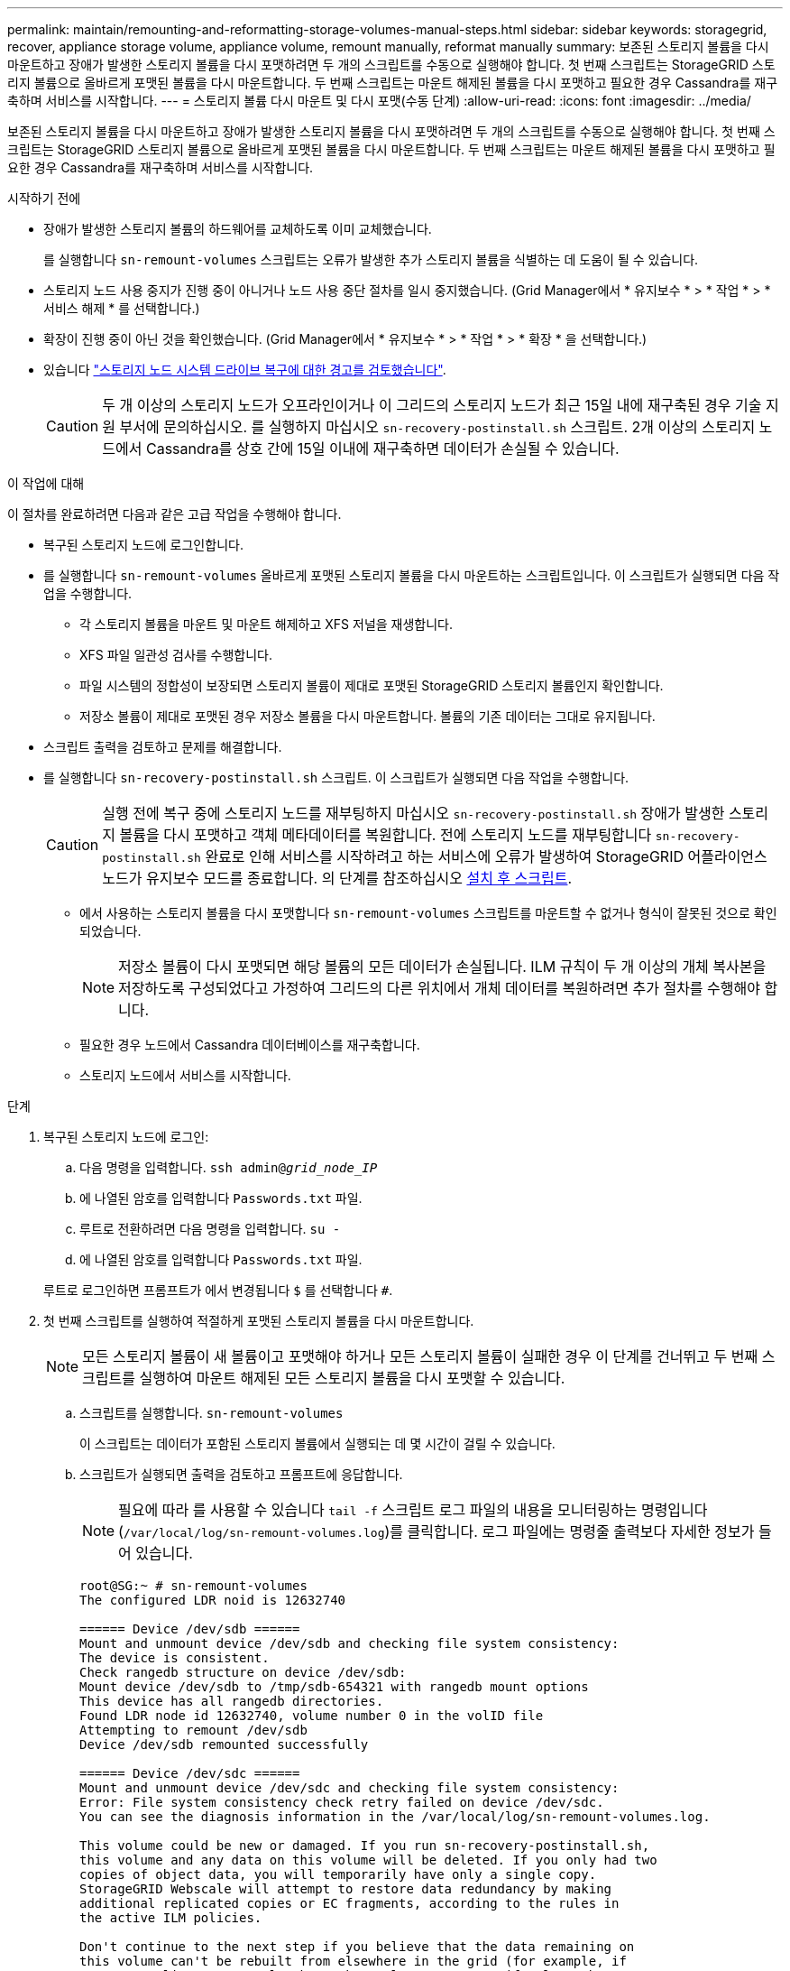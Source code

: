 ---
permalink: maintain/remounting-and-reformatting-storage-volumes-manual-steps.html 
sidebar: sidebar 
keywords: storagegrid, recover, appliance storage volume, appliance volume, remount manually, reformat manually 
summary: 보존된 스토리지 볼륨을 다시 마운트하고 장애가 발생한 스토리지 볼륨을 다시 포맷하려면 두 개의 스크립트를 수동으로 실행해야 합니다. 첫 번째 스크립트는 StorageGRID 스토리지 볼륨으로 올바르게 포맷된 볼륨을 다시 마운트합니다. 두 번째 스크립트는 마운트 해제된 볼륨을 다시 포맷하고 필요한 경우 Cassandra를 재구축하며 서비스를 시작합니다. 
---
= 스토리지 볼륨 다시 마운트 및 다시 포맷(수동 단계)
:allow-uri-read: 
:icons: font
:imagesdir: ../media/


[role="lead"]
보존된 스토리지 볼륨을 다시 마운트하고 장애가 발생한 스토리지 볼륨을 다시 포맷하려면 두 개의 스크립트를 수동으로 실행해야 합니다. 첫 번째 스크립트는 StorageGRID 스토리지 볼륨으로 올바르게 포맷된 볼륨을 다시 마운트합니다. 두 번째 스크립트는 마운트 해제된 볼륨을 다시 포맷하고 필요한 경우 Cassandra를 재구축하며 서비스를 시작합니다.

.시작하기 전에
* 장애가 발생한 스토리지 볼륨의 하드웨어를 교체하도록 이미 교체했습니다.
+
를 실행합니다 `sn-remount-volumes` 스크립트는 오류가 발생한 추가 스토리지 볼륨을 식별하는 데 도움이 될 수 있습니다.

* 스토리지 노드 사용 중지가 진행 중이 아니거나 노드 사용 중단 절차를 일시 중지했습니다. (Grid Manager에서 * 유지보수 * > * 작업 * > * 서비스 해제 * 를 선택합니다.)
* 확장이 진행 중이 아닌 것을 확인했습니다. (Grid Manager에서 * 유지보수 * > * 작업 * > * 확장 * 을 선택합니다.)
* 있습니다 link:reviewing-warnings-for-system-drive-recovery.html["스토리지 노드 시스템 드라이브 복구에 대한 경고를 검토했습니다"].
+

CAUTION: 두 개 이상의 스토리지 노드가 오프라인이거나 이 그리드의 스토리지 노드가 최근 15일 내에 재구축된 경우 기술 지원 부서에 문의하십시오. 를 실행하지 마십시오 `sn-recovery-postinstall.sh` 스크립트. 2개 이상의 스토리지 노드에서 Cassandra를 상호 간에 15일 이내에 재구축하면 데이터가 손실될 수 있습니다.



.이 작업에 대해
이 절차를 완료하려면 다음과 같은 고급 작업을 수행해야 합니다.

* 복구된 스토리지 노드에 로그인합니다.
* 를 실행합니다 `sn-remount-volumes` 올바르게 포맷된 스토리지 볼륨을 다시 마운트하는 스크립트입니다. 이 스크립트가 실행되면 다음 작업을 수행합니다.
+
** 각 스토리지 볼륨을 마운트 및 마운트 해제하고 XFS 저널을 재생합니다.
** XFS 파일 일관성 검사를 수행합니다.
** 파일 시스템의 정합성이 보장되면 스토리지 볼륨이 제대로 포맷된 StorageGRID 스토리지 볼륨인지 확인합니다.
** 저장소 볼륨이 제대로 포맷된 경우 저장소 볼륨을 다시 마운트합니다. 볼륨의 기존 데이터는 그대로 유지됩니다.


* 스크립트 출력을 검토하고 문제를 해결합니다.
* 를 실행합니다 `sn-recovery-postinstall.sh` 스크립트. 이 스크립트가 실행되면 다음 작업을 수행합니다.
+

CAUTION: 실행 전에 복구 중에 스토리지 노드를 재부팅하지 마십시오 `sn-recovery-postinstall.sh` 장애가 발생한 스토리지 볼륨을 다시 포맷하고 객체 메타데이터를 복원합니다. 전에 스토리지 노드를 재부팅합니다 `sn-recovery-postinstall.sh` 완료로 인해 서비스를 시작하려고 하는 서비스에 오류가 발생하여 StorageGRID 어플라이언스 노드가 유지보수 모드를 종료합니다. 의 단계를 참조하십시오 <<post-install-script-step,설치 후 스크립트>>.

+
** 에서 사용하는 스토리지 볼륨을 다시 포맷합니다 `sn-remount-volumes` 스크립트를 마운트할 수 없거나 형식이 잘못된 것으로 확인되었습니다.
+

NOTE: 저장소 볼륨이 다시 포맷되면 해당 볼륨의 모든 데이터가 손실됩니다. ILM 규칙이 두 개 이상의 개체 복사본을 저장하도록 구성되었다고 가정하여 그리드의 다른 위치에서 개체 데이터를 복원하려면 추가 절차를 수행해야 합니다.

** 필요한 경우 노드에서 Cassandra 데이터베이스를 재구축합니다.
** 스토리지 노드에서 서비스를 시작합니다.




.단계
. 복구된 스토리지 노드에 로그인:
+
.. 다음 명령을 입력합니다. `ssh admin@_grid_node_IP_`
.. 에 나열된 암호를 입력합니다 `Passwords.txt` 파일.
.. 루트로 전환하려면 다음 명령을 입력합니다. `su -`
.. 에 나열된 암호를 입력합니다 `Passwords.txt` 파일.


+
루트로 로그인하면 프롬프트가 에서 변경됩니다 `$` 를 선택합니다 `#`.

. 첫 번째 스크립트를 실행하여 적절하게 포맷된 스토리지 볼륨을 다시 마운트합니다.
+

NOTE: 모든 스토리지 볼륨이 새 볼륨이고 포맷해야 하거나 모든 스토리지 볼륨이 실패한 경우 이 단계를 건너뛰고 두 번째 스크립트를 실행하여 마운트 해제된 모든 스토리지 볼륨을 다시 포맷할 수 있습니다.

+
.. 스크립트를 실행합니다. `sn-remount-volumes`
+
이 스크립트는 데이터가 포함된 스토리지 볼륨에서 실행되는 데 몇 시간이 걸릴 수 있습니다.

.. 스크립트가 실행되면 출력을 검토하고 프롬프트에 응답합니다.
+

NOTE: 필요에 따라 를 사용할 수 있습니다 `tail -f` 스크립트 로그 파일의 내용을 모니터링하는 명령입니다 (`/var/local/log/sn-remount-volumes.log`)를 클릭합니다. 로그 파일에는 명령줄 출력보다 자세한 정보가 들어 있습니다.

+
[listing]
----
root@SG:~ # sn-remount-volumes
The configured LDR noid is 12632740

====== Device /dev/sdb ======
Mount and unmount device /dev/sdb and checking file system consistency:
The device is consistent.
Check rangedb structure on device /dev/sdb:
Mount device /dev/sdb to /tmp/sdb-654321 with rangedb mount options
This device has all rangedb directories.
Found LDR node id 12632740, volume number 0 in the volID file
Attempting to remount /dev/sdb
Device /dev/sdb remounted successfully

====== Device /dev/sdc ======
Mount and unmount device /dev/sdc and checking file system consistency:
Error: File system consistency check retry failed on device /dev/sdc.
You can see the diagnosis information in the /var/local/log/sn-remount-volumes.log.

This volume could be new or damaged. If you run sn-recovery-postinstall.sh,
this volume and any data on this volume will be deleted. If you only had two
copies of object data, you will temporarily have only a single copy.
StorageGRID Webscale will attempt to restore data redundancy by making
additional replicated copies or EC fragments, according to the rules in
the active ILM policies.

Don't continue to the next step if you believe that the data remaining on
this volume can't be rebuilt from elsewhere in the grid (for example, if
your ILM policy uses a rule that makes only one copy or if volumes have
failed on multiple nodes). Instead, contact support to determine how to
recover your data.

====== Device /dev/sdd ======
Mount and unmount device /dev/sdd and checking file system consistency:
Failed to mount device /dev/sdd
This device could be an uninitialized disk or has corrupted superblock.
File system check might take a long time. Do you want to continue? (y or n) [y/N]? y

Error: File system consistency check retry failed on device /dev/sdd.
You can see the diagnosis information in the /var/local/log/sn-remount-volumes.log.

This volume could be new or damaged. If you run sn-recovery-postinstall.sh,
this volume and any data on this volume will be deleted. If you only had two
copies of object data, you will temporarily have only a single copy.
StorageGRID Webscale will attempt to restore data redundancy by making
additional replicated copies or EC fragments, according to the rules in
the active ILM policies.

Don't continue to the next step if you believe that the data remaining on
this volume can't be rebuilt from elsewhere in the grid (for example, if
your ILM policy uses a rule that makes only one copy or if volumes have
failed on multiple nodes). Instead, contact support to determine how to
recover your data.

====== Device /dev/sde ======
Mount and unmount device /dev/sde and checking file system consistency:
The device is consistent.
Check rangedb structure on device /dev/sde:
Mount device /dev/sde to /tmp/sde-654321 with rangedb mount options
This device has all rangedb directories.
Found LDR node id 12000078, volume number 9 in the volID file
Error: This volume does not belong to this node. Fix the attached volume and re-run this script.
----
+
예제 출력에서 한 스토리지 볼륨이 성공적으로 다시 마운트되었으며 세 개의 스토리지 볼륨에 오류가 발생했습니다.

+
*** `/dev/sdb` XFS 파일 시스템 일관성 검사를 통과했으며 유효한 볼륨 구조를 가지고 있으므로 성공적으로 다시 마운트되었습니다. 스크립트에 의해 다시 마운트된 디바이스의 데이터는 보존됩니다.
*** `/dev/sdc` 스토리지 볼륨이 새 볼륨이거나 손상되었기 때문에 XFS 파일 시스템 일관성 검사에 실패했습니다.
*** `/dev/sdd` 디스크가 초기화되지 않았거나 디스크의 수퍼 블록이 손상되어 마운트할 수 없습니다. 스크립트가 스토리지 볼륨을 마운트할 수 없는 경우 파일 시스템 정합성 검사를 실행할 것인지 묻는 메시지가 표시됩니다.
+
**** 스토리지 볼륨이 새 디스크에 연결되어 있는 경우 프롬프트에 * N * 으로 응답합니다. 새 디스크에서 파일 시스템을 확인할 필요가 없습니다.
**** 스토리지 볼륨이 기존 디스크에 연결되어 있는 경우 프롬프트에 * Y * 로 응답합니다. 파일 시스템 검사 결과를 사용하여 손상의 원인을 확인할 수 있습니다. 결과가 에 저장됩니다 `/var/local/log/sn-remount-volumes.log` 로그 파일.


*** `/dev/sde` XFS 파일 시스템 일관성 검사를 통과했으며 유효한 볼륨 구조를 가지고 있었지만 volid 파일의 LDR 노드 ID가 이 스토리지 노드( )의 ID와 일치하지 않습니다 `configured LDR noid` 상단에 표시됨). 이 메시지는 이 볼륨이 다른 스토리지 노드에 속함을 나타냅니다.




. 스크립트 출력을 검토하고 문제를 해결합니다.
+

CAUTION: 스토리지 볼륨이 XFS 파일 시스템 일관성 검사에 실패했거나 마운트할 수 없는 경우 출력에서 오류 메시지를 자세히 검토합니다. 를 실행할 때의 영향을 이해해야 합니다 `sn-recovery-postinstall.sh` 이 볼륨에 대한 스크립트입니다.

+
.. 결과에 예상한 모든 볼륨에 대한 항목이 포함되어 있는지 확인합니다. 목록에 볼륨이 없으면 스크립트를 다시 실행합니다.
.. 마운트된 모든 디바이스에 대한 메시지를 검토합니다. 스토리지 볼륨이 이 스토리지 노드에 속해 있지 않음을 나타내는 오류가 없는지 확인합니다.
+
이 예에서 의 출력입니다 `/dev/sde` 다음 오류 메시지가 포함됩니다.

+
[listing]
----
Error: This volume does not belong to this node. Fix the attached volume and re-run this script.
----
+

CAUTION: 스토리지 볼륨이 다른 스토리지 노드에 속하는 것으로 보고되면 기술 지원 부서에 문의하십시오. 를 실행하는 경우 `sn-recovery-postinstall.sh` 스크립트에서 스토리지 볼륨이 다시 포맷되어 데이터가 손실될 수 있습니다.

.. 스토리지 디바이스를 마운트할 수 없는 경우 디바이스 이름을 기록해 두고 디바이스를 복구하거나 교체합니다.
+

NOTE: 마운트할 수 없는 스토리지 디바이스를 복구하거나 교체해야 합니다.

+
디바이스 이름을 사용하여 볼륨 ID를 조회합니다. 볼륨 ID는 를 실행할 때 입력해야 합니다 `repair-data` 개체 데이터를 볼륨에 복원하는 스크립트(다음 절차)

.. UNMOUNTABLE 장치를 모두 복구하거나 교체한 후 를 실행합니다 `sn-remount-volumes` 다시 스크립팅하여 다시 마운트할 수 있는 모든 스토리지 볼륨이 다시 마운트되었는지 확인합니다.
+

CAUTION: 스토리지 볼륨을 마운트할 수 없거나 잘못 포맷된 경우 다음 단계를 계속 수행하면 볼륨의 모든 데이터와 볼륨이 삭제됩니다. 오브젝트 데이터의 복사본이 2개인 경우 다음 절차(오브젝트 데이터 복원)를 완료할 때까지 복사본 하나가 유지됩니다.



+

CAUTION: 를 실행하지 마십시오 `sn-recovery-postinstall.sh` 스크립트: 장애가 발생한 스토리지 볼륨에 남아 있는 데이터를 그리드의 다른 위치에서 재구축할 수 없다고 판단되는 경우(예: ILM 정책에서 하나의 복사본만 만드는 규칙을 사용하거나 여러 노드에서 볼륨이 장애가 발생한 경우) 대신 기술 지원 부서에 문의하여 데이터 복구 방법을 확인하십시오.

. 를 실행합니다 `sn-recovery-postinstall.sh` 스크립트: `sn-recovery-postinstall.sh`
+
이 스크립트는 마운트할 수 없거나 잘못 포맷된 스토리지 볼륨을 다시 포맷하고, 필요한 경우 노드에서 Cassandra 데이터베이스를 재구축하고, 스토리지 노드에서 서비스를 시작합니다.

+
다음 사항에 유의하십시오.

+
** 스크립트를 실행하는 데 몇 시간이 걸릴 수 있습니다.
** 일반적으로 스크립트가 실행되는 동안에는 SSH 세션만 남겨야 합니다.
** SSH 세션이 활성화되어 있는 동안에는 * Ctrl + C * 를 누르지 마십시오.
** 네트워크 중단이 발생하여 SSH 세션을 종료하는 경우 스크립트는 백그라운드에서 실행되지만 복구 페이지에서 진행률을 볼 수 있습니다.
** 스토리지 노드가 RSM 서비스를 사용하는 경우 노드 서비스가 다시 시작됨에 따라 스크립트가 5분 동안 정지되는 것처럼 보일 수 있습니다. RSM 서비스가 처음 부팅될 때마다 5분 정도 지연될 수 있습니다.


+

NOTE: RSM 서비스는 ADC 서비스를 포함하는 스토리지 노드에 있습니다.

+

NOTE: 일부 StorageGRID 복구 절차에서는 리퍼를 사용하여 Cassandra 수리를 처리합니다. 관련 또는 필수 서비스가 시작되는 즉시 수리가 자동으로 이루어집니다. "Reaper" 또는 "Cassandra repair"라는 스크립트 출력을 확인할 수 있습니다. 복구가 실패했음을 나타내는 오류 메시지가 표시되면 오류 메시지에 표시된 명령을 실행합니다.

. [[post-install-script-step]]을(를) 로 설정합니다 `sn-recovery-postinstall.sh` 스크립트가 실행되면 Grid Manager에서 복구 페이지를 모니터링합니다.
+
복구 페이지의 진행률 표시줄과 단계 열은 의 상위 상태를 제공합니다 `sn-recovery-postinstall.sh` 스크립트.

+
image::../media/recovering_cassandra.png[그리드 관리 인터페이스의 복구 진행률을 보여 주는 스크린샷]

. 를 누릅니다 `sn-recovery-postinstall.sh` 스크립트가 노드에서 서비스를 시작했는데, 스크립트로 포맷된 스토리지 볼륨에 객체 데이터를 복구할 수 있습니다.
+
이 스크립트는 Grid Manager 볼륨 복원 프로세스를 사용할 것인지 묻습니다.

+
** 대부분의 경우, 당신은 해야 한다 link:../maintain/restoring-volume.html["Grid Manager를 사용하여 개체 데이터를 복원합니다"]. 답변 `y` 그리드 관리자를 사용합니다.
** 드문 경우지만, 예를 들어 기술 지원 부서의 지시가 있는 경우 또는 교체 노드가 원래 노드보다 더 적은 수의 오브젝트 스토리지를 사용할 수 있다는 것을 알고 있는 경우 다음을 수행해야 합니다 link:restoring-object-data-to-storage-volume.html["개체 데이터를 수동으로 복원합니다"] 를 사용합니다 `repair-data` 스크립트. 이러한 경우 중 하나가 해당되면 대답합니다 `n`.
+
[NOTE]
====
답변하시면 됩니다 `n` 그리드 관리자 볼륨 복원 프로세스를 사용하려면(개체 데이터를 수동으로 복원):

*** Grid Manager를 사용하여 개체 데이터를 복원할 수 없습니다.
*** Grid Manager를 사용하여 수동 복원 작업의 진행률을 모니터링할 수 있습니다.


====
+
선택한 후에는 스크립트가 완료되고 객체 데이터를 복구하는 다음 단계가 표시됩니다. 이러한 단계를 검토한 후 아무 키나 눌러 명령줄로 돌아갑니다.




